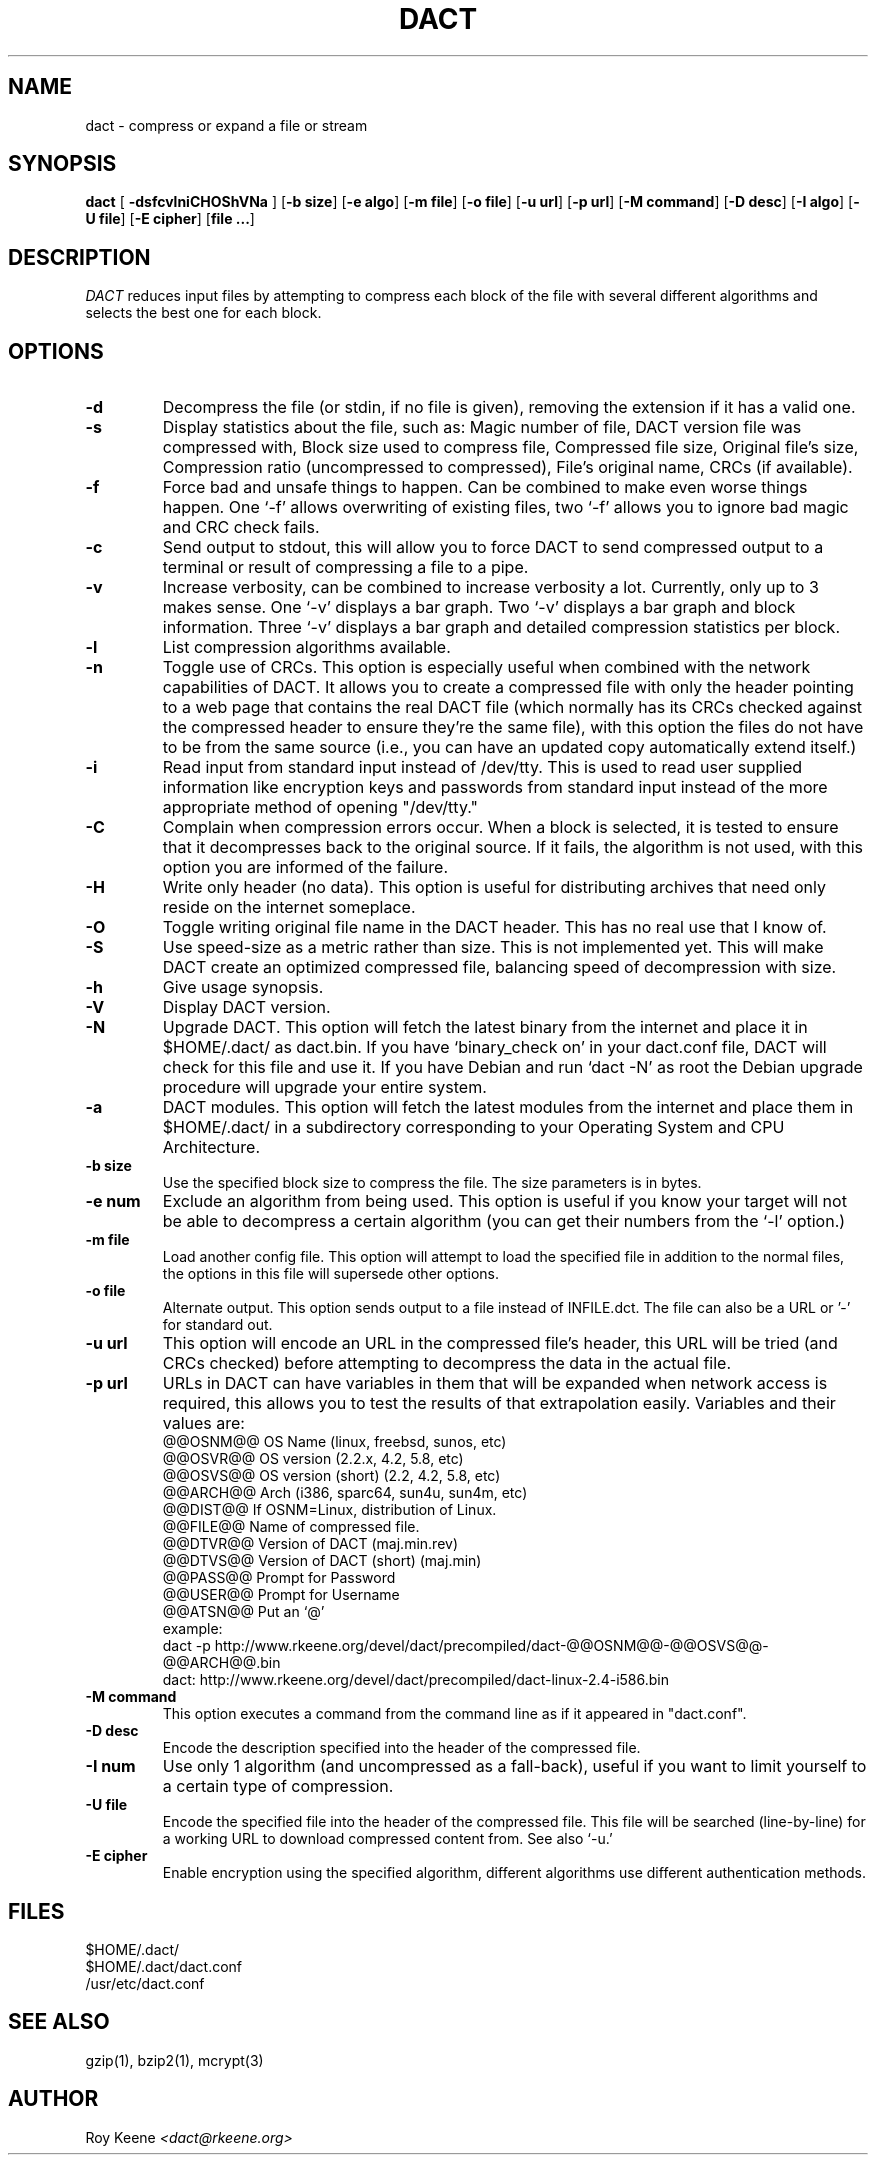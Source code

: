 .PU
.TH DACT 1
.SH NAME
dact \- compress or expand a file or stream
.SH SYNOPSIS
.ll +10
.B dact
.RB [ " \-dsfcvlniCHOShVNa " ]
.RB [ \-b\ size ]
.RB [ \-e\ algo ]
.RB [ \-m\ file ]
.RB [ \-o\ file ]
.RB [ \-u\ url ]
.RB [ \-p\ url ]
.RB [ \-M\ command ]
.RB [ \-D\ desc ]
.RB [ \-I\ algo ]
.RB [ \-U\ file ]
.RB [ \-E\ cipher ]
.RB [ "file ..." ]
.ll -10
.SH DESCRIPTION
.I DACT
reduces input files by attempting to compress each block
of the file with several different algorithms and selects the
best one for each block.

.SH OPTIONS
.TP
.B \-d
Decompress the file (or stdin, if no file is given), removing
the extension if it has a valid one.
.TP
.B \-s
Display statistics about the file, such as:
Magic number of file, DACT version file was compressed with, Block size used to compress file, Compressed file size, Original file's size, Compression ratio (uncompressed to compressed), File's original name, CRCs (if available).
.TP
.B \-f
Force bad and unsafe things to happen.  Can be combined to
make even worse things happen.  One `-f' allows overwriting of
existing files, two `-f' allows you to ignore bad magic and
CRC check fails.
.TP
.B \-c
Send output to stdout, this will allow you to force DACT to
send compressed output to a terminal or result of compressing
a file to a pipe.
.TP
.B \-v
Increase verbosity, can be combined to increase verbosity a
lot.  Currently, only up to 3 makes sense.  One `-v' displays
a bar graph.  Two `-v' displays a bar graph and block
information.  Three `-v' displays a bar graph and detailed
compression statistics per block.
.TP
.B \-l
List compression algorithms available.
.TP
.B \-n
Toggle use of CRCs.  This option is especially useful when
combined with the network capabilities of DACT.  It allows
you to create a compressed file with only the header pointing
to a web page that contains the real DACT file (which
normally has its CRCs checked against the compressed header
to ensure they're the same file), with this option the files
do not have to be from the same source (i.e., you can have
an updated copy automatically extend itself.)
.TP
.B \-i
Read input from standard input instead of /dev/tty.  This is used to read user supplied information like encryption keys and passwords from standard input instead of the more appropriate method of opening "/dev/tty."
.TP
.B \-C
Complain when compression errors occur.  When a block is
selected, it is tested to ensure that it decompresses back
to the original source.  If it fails, the algorithm is not
used, with this option you are informed of the failure.
.TP
.B \-H
Write only header (no data).  This option is useful for
distributing archives that need only reside on the internet
someplace.
.TP
.B \-O
Toggle writing original file name in the DACT header. This
has no real use that I know of.
.TP
.B \-S
Use speed-size as a metric rather than size.  This is not
implemented yet.  This will make DACT create an optimized
compressed file, balancing speed of decompression with size.
.TP
.B \-h
Give usage synopsis.
.TP
.B \-V
Display DACT version.
.TP
.B \-N
Upgrade DACT.  This option will fetch the latest binary from
the internet and place it in $HOME/.dact/ as dact.bin.  If
you have `binary_check on' in your dact.conf file, DACT will
check for this file and use it.  If you have Debian and run
`dact -N'   as root the Debian upgrade procedure will upgrade
your entire system.
.TP
.B \-a
DACT modules.  This option will fetch the latest modules from the internet and place them in $HOME/.dact/ in a subdirectory corresponding to your Operating System and CPU Architecture.
.TP
.B \-b\ size
Use the specified block size to compress the file.  The
size parameters is in bytes.
.TP
.B \-e\ num
Exclude an algorithm from being used.  This option is useful
if you know your target will not be able to decompress a
certain algorithm (you can get their numbers from the `-l'
option.)
.TP
.B \-m\ file
Load another config file.  This option will attempt to load
the specified file in addition to the normal files, the
options in this file will supersede other options.
.TP
.B \-o\ file
Alternate output.  This option sends output to a file instead
of INFILE.dct.  The file can also be a URL or '-' for standard
out.
.TP
.B \-u\ url
This option will encode an URL in the compressed file's header,
this URL will be tried (and CRCs checked) before attempting to
decompress the data in the actual file.
.TP
.B \-p\ url
URLs in DACT can have variables in them that will be expanded when network access is required, this allows you to test the results of that extrapolation easily.  Variables and their values are:
    @@OSNM@@        OS Name (linux, freebsd, sunos, etc)
    @@OSVR@@        OS version (2.2.x, 4.2, 5.8, etc)
    @@OSVS@@        OS version (short) (2.2, 4.2, 5.8, etc)
    @@ARCH@@        Arch (i386, sparc64, sun4u, sun4m, etc)
    @@DIST@@        If OSNM=Linux, distribution of Linux.
    @@FILE@@        Name of compressed file.
    @@DTVR@@        Version of DACT (maj.min.rev)
    @@DTVS@@        Version of DACT (short) (maj.min)
    @@PASS@@        Prompt for Password
    @@USER@@        Prompt for Username
    @@ATSN@@        Put an `@'
  example:
    dact -p http://www.rkeene.org/devel/dact/precompiled/dact-@@OSNM@@-@@OSVS@@-@@ARCH@@.bin
    dact: http://www.rkeene.org/devel/dact/precompiled/dact-linux-2.4-i586.bin
.TP
.B \-M\ command
This option executes a command from the command line as if it appeared in "dact.conf".
.TP
.B \-D\ desc
Encode the description specified into the header of the
compressed file.
.TP
.B \-I\ num
Use only 1 algorithm (and uncompressed as a fall-back), useful
if you want to limit yourself to a certain type of compression.
.TP
.B \-U\ file
Encode the specified file into the header of the compressed
file.  This file will be searched (line-by-line) for a working
URL to download compressed content from.  See also `-u.'
.TP
.B \-E\ cipher
Enable encryption using the specified algorithm, different
algorithms use different authentication methods.

.SH FILES
  $HOME/.dact/
  $HOME/.dact/dact.conf
  /usr/etc/dact.conf

.SH "SEE ALSO"
gzip(1), bzip2(1), mcrypt(3)

.SH AUTHOR
.Sp
Roy Keene
.I <dact@rkeene.org>
